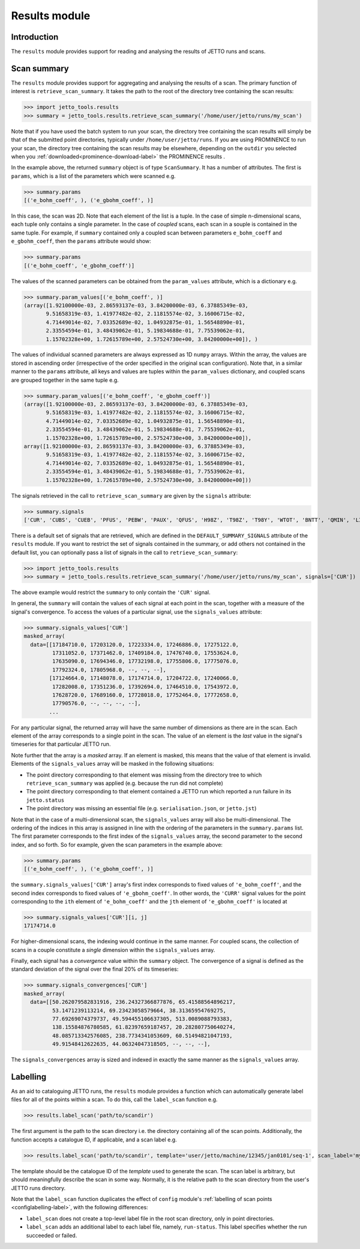 .. _results-label:

==============
Results module
==============

Introduction
============

The ``results`` module provides support for reading and analysing the results of JETTO runs and scans.

Scan summary
============

The ``results`` module provides support for aggregating and analysing the results of a scan. The primary function of interest
is ``retrieve_scan_summary``. It takes the path to the root of the directory tree containing the scan results:

.. highlight:: python

>>> import jetto_tools.results
>>> summary = jetto_tools.results.retrieve_scan_summary('/home/user/jetto/runs/my_scan')

Note that if you have used the batch system to run your scan, the directory tree containing the scan results will simply
be that of the submitted point directories, typically under ``/home/user/jetto/runs``. If you are using PROMINENCE to
run your scan, the directory tree containing the scan results may be elsewhere, depending on the ``outdir`` you
selected when you :ref:`downloaded<prominence-download-label>` the PROMINENCE results .

In the example above, the returned ``summary`` object is of type ``ScanSummary``. It has a number of
attributes. The first is ``params``, which is a list of the parameters which were scanned e.g.

.. highlight:: python

>>> summary.params
[('e_bohm_coeff', ), ('e_gbohm_coeff', )]

In this case, the scan was 2D. Note that each element of the list is a tuple. In the case of simple n-dimensional scans,
each tuple only contains a single parameter. In the case of *coupled* scans, each scan in a souple is contained in the
same tuple. For example, if ``summary`` contained only a coupled scan between parameters ``e_bohm_coeff`` and
``e_gbohm_coeff``, then the ``params`` attribute would show:

.. highlight:: python

>>> summary.params
[('e_bohm_coeff', 'e_gbohm_coeff')]

The values of the scanned parameters can be obtained from the ``param_values``
attribute, which is a dictionary e.g.

.. highlight:: python

>>> summary.param_values[('e_bohm_coeff', )]
(array([1.92100000e-03, 2.86593137e-03, 3.84200000e-03, 6.37885349e-03,
       9.51658319e-03, 1.41977482e-02, 2.11815574e-02, 3.16006715e-02,
       4.71449014e-02, 7.03352689e-02, 1.04932875e-01, 1.56548890e-01,
       2.33554594e-01, 3.48439062e-01, 5.19834688e-01, 7.75539062e-01,
       1.15702328e+00, 1.72615789e+00, 2.57524730e+00, 3.84200000e+00]), )

The values of individual scanned parameters are always expressed as 1D ``numpy`` arrays. Within the array, the values
are stored in ascending order (irrespective of the order specified in the original scan configuration). Note that, in
a similar manner to the ``params`` attribute, all keys and values are tuples within the ``param_values`` dictionary,
and coupled scans are grouped together in the same tuple e.g.

>>> summary.param_values[('e_bohm_coeff', 'e_gbohm_coeff')]
(array([1.92100000e-03, 2.86593137e-03, 3.84200000e-03, 6.37885349e-03,
       9.51658319e-03, 1.41977482e-02, 2.11815574e-02, 3.16006715e-02,
       4.71449014e-02, 7.03352689e-02, 1.04932875e-01, 1.56548890e-01,
       2.33554594e-01, 3.48439062e-01, 5.19834688e-01, 7.75539062e-01,
       1.15702328e+00, 1.72615789e+00, 2.57524730e+00, 3.84200000e+00]),
array([1.92100000e-03, 2.86593137e-03, 3.84200000e-03, 6.37885349e-03,
       9.51658319e-03, 1.41977482e-02, 2.11815574e-02, 3.16006715e-02,
       4.71449014e-02, 7.03352689e-02, 1.04932875e-01, 1.56548890e-01,
       2.33554594e-01, 3.48439062e-01, 5.19834688e-01, 7.75539062e-01,
       1.15702328e+00, 1.72615789e+00, 2.57524730e+00, 3.84200000e+00]))


The signals retrieved in the call to ``retrieve_scan_summary`` are given by the ``signals`` attribute:

.. highlight:: python

>>> summary.signals
['CUR', 'CUBS', 'CUEB', 'PFUS', 'PEBW', 'PAUX', 'QFUS', 'H98Z', 'T98Z', 'T98Y', 'WTOT', 'BNTT', 'QMIN', 'LI', 'LI3', 'EMAX', 'BLST']

There is a default set of signals that are retrieved, which are defined in the ``DEFAULT_SUMMARY_SIGNALS`` attribute
of the ``results`` module. If you want to restrict the set of signals contained in the summary, or add others
not contained in the default list, you can optionally pass a list of signals in the call to ``retrieve_scan_summary``:

.. highlight:: python

>>> import jetto_tools.results
>>> summary = jetto_tools.results.retrieve_scan_summary('/home/user/jetto/runs/my_scan', signals=['CUR'])

The above example would restrict the ``summary`` to only contain the ``'CUR'`` signal.

In general, the ``summary`` will contain the values of each signal at each point in the scan, together with a measure
of the signal's convergence. To access the values of a particular signal, use the ``signals_values`` attribute:

.. highlight:: python

>>> summary.signals_values['CUR']
masked_array(
  data=[[17184710.0, 17203120.0, 17223334.0, 17246886.0, 17275122.0,
         17311052.0, 17371462.0, 17409184.0, 17476740.0, 17553624.0,
         17635090.0, 17694346.0, 17732198.0, 17755806.0, 17775076.0,
         17792324.0, 17805968.0, --, --, --],
        [17124664.0, 17148078.0, 17174714.0, 17204722.0, 17240066.0,
         17282008.0, 17351236.0, 17392694.0, 17464510.0, 17543972.0,
         17628720.0, 17689160.0, 17728018.0, 17752464.0, 17772658.0,
         17790576.0, --, --, --, --],
        ...

For any particular signal, the returned array will have the same number of dimensions as there are in the scan. Each
element of the array corresponds to a single point in the scan. The value of an element is the *last* value in the
signal's timeseries for that particular JETTO run.

Note further that the array is a *masked* array. If an element is masked, this means that the value of that element is
invalid. Elements of the ``signals_values`` array will be masked in the following situations:

* The point directory corresponding to that element was missing from the directory tree to which ``retrieve_scan_summary``
  was applied (e.g. because the run did not complete)
* The point directory corresponding to that element contained a JETTO run which reported a run failure in its
  ``jetto.status``
* The point directory was missing an essential file (e.g. ``serialisation.json``, or ``jetto.jst``)

Note that in the case of a multi-dimensional scan, the ``signals_values`` array will also be multi-dimensional. The
ordering of the indices in this array is assigned in line with the ordering of the parameters in the ``summary.params``
list. The first parameter corresponds to the first index of the ``signals_values`` array, the second parameter to the
second index, and so forth. So for example, given the scan parameters in the example above:

.. highlight:: python

>>> summary.params
[('e_bohm_coeff', ), ('e_gbohm_coeff', )]

the ``summary.signals_values['CUR']`` array's first index corresponds to fixed values of ``'e_bohm_coeff'``, and the
second index corresponds to fixed values of ``'e_gbohm_coeff'``. In other words, the ``'CURR'`` signal values for the
point corresponding to the ``ith`` element of  ``'e_bohm_coeff'`` and the ``jth`` element of ``'e_gbohm_coeff'`` is
located at

.. highlight:: python

>>> summary.signals_values['CUR'][i, j]
17174714.0

For higher-dimensional scans, the indexing would continue in the same manner. For coupled scans, the collection of
scans in a couple constitute a *single* dimension within the ``signals_values`` array.

Finally, each signal has a *convergence* value within the ``summary`` object. The convergence of a signal is defined
as the standard deviation of the signal over the final 20% of its timeseries:

.. highlight:: python

>>> summary.signals_convergences['CUR']
masked_array(
  data=[[50.262079582831916, 236.24327366877876, 65.41588564896217,
         53.1471239113214, 69.23423058579664, 38.31365954769275,
         77.69269074379737, 49.594455106637305, 513.0089088793383,
         138.15584876780585, 61.82397659187457, 20.282807750640274,
         48.085713342576085, 238.7734341053609, 60.51494821047193,
         49.91548412622635, 44.06324047318505, --, --, --],

The ``signals_convergences`` array is sized and indexed in exactly the same manner as the ``signals_values`` array.

Labelling
=========

As an aid to cataloguing JETTO runs, the ``results`` module provides a function which can automatically generate label
files for all of the points within a scan. To do this, call the ``label_scan`` function e.g.

.. highlight:: python

>>> results.label_scan('path/to/scandir')

The first argument is the path to the scan directory i.e. the directory containing all of the scan points.
Additionally, the function accepts a catalogue ID, if applicable, and a scan label e.g.

.. highlight:: python

>>> results.label_scan('path/to/scandir', template='user/jetto/machine/12345/jan0101/seq-1', scan_label='myscan')

The template should be the catalogue ID of the *template* used to generate the scan. The scan label is arbitrary, but should
meaningfully describe the scan in some way. Normally, it is the relative path to the scan directory from the user's JETTO
runs directory.

Note that the ``label_scan`` function duplicates the effect of ``config`` module's
:ref:`labelling of scan points <configlabelling-label>`, with the following differences:

* ``label_scan`` does not create a top-level label file in the root scan directory, only in point directories.
* ``label_scan`` adds an additional label to each label file, namely, ``run-status``. This label specifies whether the run succeeded or failed.
